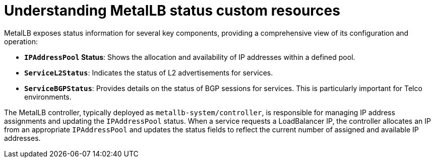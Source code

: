 // Module included in the following assemblies:
//
// * networking/metallb/monitoring-metallb-status.adoc

:_mod-docs-content-type: CONCEPT
[id="nw-metallb-status-reporting_{context}"]
= Understanding MetalLB status custom resources

MetalLB exposes status information for several key components, providing a comprehensive view of its configuration and operation:

* *`IPAddressPool` Status*: Shows the allocation and availability of IP addresses within a defined pool.
* *`ServiceL2Status`*: Indicates the status of L2 advertisements for services.
* *`ServiceBGPStatus`*: Provides details on the status of BGP sessions for services. This is particularly important for Telco environments.

The MetalLB controller, typically deployed as `metallb-system/controller`, is responsible for managing IP address assignments and updating the `IPAddressPool` status. When a service requests a LoadBalancer IP, the controller allocates an IP from an appropriate `IPAddressPool` and updates the status fields to reflect the current number of assigned and available IP addresses.
